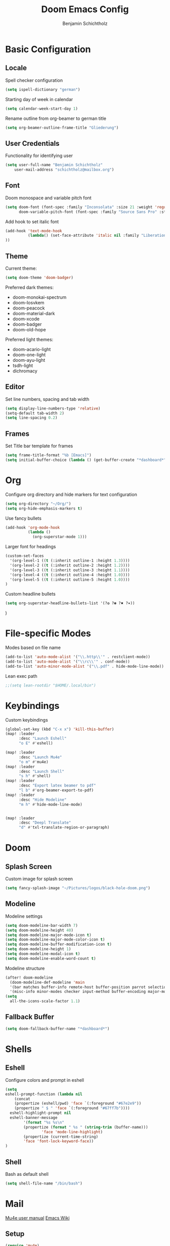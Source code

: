 #+title: Doom Emacs Config
#+author: Benjamin Schichtholz
#+email: schichtholz@mailbox.org
#+PROPERTY: header-args :tangle config.el
#+STARTUP: overview

* Basic Configuration
** Locale
Spell checker configuration
#+begin_src emacs-lisp
  (setq ispell-dictionary "german")
#+end_src

Starting day of week in calendar
#+begin_src emacs-lisp
  (setq calendar-week-start-day 1)
#+end_src

Rename outline from org-beamer to german title
#+begin_src emacs-lisp
  (setq org-beamer-outline-frame-title "Gliederung")
#+end_src
** User Credentials
Functionality for identifying user

#+begin_src emacs-lisp
  (setq user-full-name "Benjamin Schichtholz"
      user-mail-address "schichtholz@mailbox.org")
#+end_src
** Font
Doom monospace and variable pitch font
#+begin_src emacs-lisp
  (setq doom-font (font-spec :family "Inconsolata" :size 21 :weight 'regular)
        doom-variable-pitch-font (font-spec :family "Source Sans Pro" :style "Regular" :size 21 :weight 'regular))
#+end_src
Add hook to set italic font
#+begin_src emacs-lisp
  (add-hook 'text-mode-hook
            (lambda() (set-face-attribute 'italic nil :family "Liberation Mono" :height 0.9 :width 'condensed :slant 'italic)
  ))
#+end_src
** Theme
Current theme:
#+begin_src emacs-lisp
  (setq doom-theme 'doom-badger)
#+end_src

Preferred dark themes:
- doom-monokai-spectrum
- doom-Iosvkem
- doom-peacock
- doom-material-dark
- doom-xcode
- doom-badger
- doom-old-hope
Preferred light themes:
- doom-acario-light
- doom-one-light
- doom-ayu-light
- tsdh-light
- dichromacy

** Editor
Set line numbers, spacing and tab width
#+begin_src emacs-lisp
  (setq display-line-numbers-type 'relative)
  (setq-default tab-width 2)
  (setq line-spacing 0.2)
#+end_src

** Frames
Set Title bar template for frames
#+begin_src emacs-lisp
(setq frame-title-format "%b [Emacs]")
(setq initial-buffer-choice (lambda () (get-buffer-create "*dashboard*")))
#+end_src

* Org
Configure org directory and hide markers for text configuration
#+begin_src emacs-lisp
  (setq org-directory "~/Org/")
  (setq org-hide-emphasis-markers t)
#+end_src

Use fancy bullets
#+begin_src emacs-lisp
  (add-hook 'org-mode-hook
            (lambda ()
              (org-superstar-mode 1)))
#+end_src

Larger font for headings
#+begin_src emacs-lisp
  (custom-set-faces
    '(org-level-1 ((t (:inherit outline-1 :height 1.3))))
    '(org-level-2 ((t (:inherit outline-2 :height 1.2))))
    '(org-level-3 ((t (:inherit outline-3 :height 1.1))))
    '(org-level-4 ((t (:inherit outline-4 :height 1.0))))
    '(org-level-5 ((t (:inherit outline-5 :height 1.0))))
  )
#+end_src

Custom headline bullets
#+begin_src emacs-lisp
   (setq org-superstar-headline-bullets-list '(?❂ ?✽ ?⯍ ?✶))
#+end_src
)
* File-specific Modes
:PROPERTIES:
:ID:       273cf0cc-3c65-484a-a3e6-f6fc6342a384
:END:
Modes based on file name
#+begin_src emacs-lisp
  (add-to-list 'auto-mode-alist '("\\.http\\'" . restclient-mode))
  (add-to-list 'auto-mode-alist '("\\rc\\'" . conf-mode))
  (add-to-list 'auto-minor-mode-alist '("\\.pdf" . hide-mode-line-mode))
#+end_src

Lean exec path
#+begin_src emacs-lisp
;;(setq lean-rootdir "$HOME/.local/bin")
#+end_src

* Keybindings
Custom keybindings
#+begin_src emacs-lisp
  (global-set-key (kbd "C-x x") 'kill-this-buffer)
  (map! :leader
        :desc "Launch Eshell"
        "o E" #'eshell)

  (map! :leader
        :desc "Launch Mu4e"
        "o m" #'mu4e)
  (map! :leader
        :desc "Launch Shell"
        "s h" #'shell)
  (map! :leader
        :desc "Export latex beamer to pdf"
        "l b" #'org-beamer-export-to-pdf)
  (map! :leader
        :desc "Hide Modeline"
        "m h" #'hide-mode-line-mode)


  (map! :leader
        :desc "Deepl Translate"
        "d" #'txl-translate-region-or-paragraph)
#+end_src
* Doom
** Splash Screen
Custom image for splash screen
#+begin_src emacs-lisp
  (setq fancy-splash-image "~/Pictures/logos/black-hole-doom.png")
#+end_src

** Modeline
Modeline settings
#+begin_src emacs-lisp
  (setq doom-modeline-bar-width 7)
  (setq doom-modeline-height 40)
  (setq doom-modeline-major-mode-icon t)
  (setq doom-modeline-major-mode-color-icon t)
  (setq doom-modeline-buffer-modification-icon t)
  (setq doom-modeline-height 1)
  (setq doom-modeline-modal-icon t)
  (setq doom-modeline-enable-word-count t)
#+end_src

Modeline structure
#+begin_src emacs-lisp
  (after! doom-modeline
    (doom-modeline-def-modeline 'main
    '(bar matches buffer-info remote-host buffer-position parrot selection-info)
    '(misc-info minor-modes checker input-method buffer-encoding major-mode process vcs "  "))) ; <-- added padding here
  (setq
    all-the-icons-scale-factor 1.1)
#+end_src
** Fallback Buffer
#+begin_src emacs-lisp
(setq doom-fallback-buffer-name "*dashboard*")
#+end_src

* Shells
** Eshell
Configure colors and prompt in eshell
#+begin_src emacs-lisp
  (setq
  eshell-prompt-function (lambda nil
      (concat
      (propertize (eshell/pwd) 'face `(:foreground "#67e2e9"))
      (propertize " $ " 'face `(:foreground "#67ff7b"))))
    eshell-highlight-prompt nil
    eshell-banner-message
          '(format "%s %s\n"
          (propertize (format " %s " (string-trim (buffer-name)))
                  'face 'mode-line-highlight)
          (propertize (current-time-string)
          'face 'font-lock-keyword-face))
  )
#+end_src
** Shell
Bash as default shell
#+begin_src emacs-lisp
  (setq shell-file-name "/bin/bash")
#+end_src
* Mail
[[https://www.djcbsoftware.nl/code/mu/mu4e/index.html][Mu4e user manual]]
[[https://www.emacswiki.org/emacs/mu4e][Emacs Wiki]]
** Setup
#+begin_src emacs-lisp
  (require 'mu4e)
  (setq mail-user-agent 'mu4e-user-agent
        mu4e-use-fancy-chars t
        mu4e-view-show-images t
        mu4e-context-policy 'pick-first
        mu4e-confirm-quit nil
        mu4e-change-filenames-when-moving t
        mu4e-attachment-dir "/home/ben/Downloads"
        mu4e-main-buffer-name "mails")
#+end_src

Fix evil collection error
#+begin_src emacs-lisp
;; (remove-hook 'mu4e-main-mode-hook 'evil-collection-mu4e-update-main-view)
#+end_src

Frequently used maildirs
#+begin_src emacs-lisp
(setq   mu4e-maildir-shortcuts
    '((:maildir "/KIT/INBOX" :key ?k)
      (:maildir "/Mailbox/INBOX"   :key ?m)
      (:maildir "/Mailbox/INBOX/Fachschaft"   :key ?e)
      (:maildir "/Mailbox/INBOX/Bahn"   :key ?b)
      (:maildir "/KIT/UTO"    :key ?u)
      (:maildir "/KIT/Franz"    :key ?f)))
#+end_src
** Accounts
[[https://www.djcbsoftware.nl/code/mu/mu4e/Multiple-accounts.html][Multiple Accounts]]
*** Contexts
#+begin_src emacs-lisp
  (setq mu4e-contexts
        `(,(make-mu4e-context
            :name "Mailbox"
            :match-func (lambda (msg)
                          (when msg
                            (string-prefix-p "/Mailbox" (mu4e-message-field msg :maildir))))
            :vars '((user-mail-address . "schichtholz@mailbox.org")
                    (mu4e-trash-folder . "/Mailbox/Trash")
                    (mu4e-refile-folder . "/Mailbox/Archive")
                    (mu4e-sent-folder . "/Mailbox/Sent")
                    (mu4e-drafts-folder . "/Mailbox/Drafts"))),

        (make-mu4e-context
            :name "KIT"
            :match-func (lambda (msg)
                            (when msg
                            (string-prefix-p "/KIT" (mu4e-message-field msg :maildir))))
            :vars '((user-mail-address . "benjamin.schichtholz@student.kit.edu")
                    (mu4e-trash-folder . "/KIT/Gel&APY-schte Elemente")
                    (mu4e-refile-folder . "/KIT/Journal")
                    (mu4e-sent-folder . "/KIT/Gesendete Elemente")
                    (mu4e-drafts-folder . "/KIT/Entw&APw-rfe")))))
#+end_src

*** SMTP
#+begin_src emacs-lisp
(defvar my-mu4e-account-alist
  '(("Mailbox"
     (mu4e-sent-folder "/Mailbox/Sent")
     (mu4e-drafts-folder "/Mailbox/Drafts")
     (user-mail-address "schichtholz@mailbox.org")
     (smtpmail-default-smtp-server "smtp.mailbox.org")
     (smtpmail-local-domain "mailbox.org")
     (smtpmail-smtp-user "schichtholz@mailbox.org")
     (smtpmail-smtp-server "smtp.mailbox.org")
     (smtpmail-stream-type starttls)
     (smtpmail-smtp-service 587))
    ("KIT"
     (mu4e-sent-folder "/KIT/Gesendete Elemente")
     (mu4e-drafts-folder "/KIT/Entw&APw-rfe")
     (user-mail-address "benjamin.schichtholz@student.kit.edu")
     (smtpmail-default-smtp-server "smtp.kit.edu")
     (smtpmail-local-domain "smtp.kit.edu")
     (smtpmail-smtp-user "upqgd@student.kit.edu")
     (smtpmail-smtp-server "smtp.kit.edu")
     (smtpmail-stream-type starttls)
     (smtpmail-smtp-service 587))))
#+end_src

Dynamic function to select account
#+begin_src emacs-lisp
(defun my-mu4e-set-account ()
  "Set the account for composing a message."
  (let* ((account
          (if mu4e-compose-parent-message
              (let ((maildir (mu4e-message-field mu4e-compose-parent-message :maildir)))
                (string-match "/\\(.*?\\)/" maildir)
                (match-string 1 maildir))
            (completing-read (format "Compose with account: (%s) "
                                     (mapconcat #'(lambda (var) (car var))
                                                my-mu4e-account-alist "/"))
                             (mapcar #'(lambda (var) (car var)) my-mu4e-account-alist)
                             nil t nil nil (caar my-mu4e-account-alist))))
         (account-vars (cdr (assoc account my-mu4e-account-alist))))
    (if account-vars
        (mapc #'(lambda (var)
                  (set (car var) (cadr var)))
              account-vars)
      (error "No email account found"))))
#+end_src

Add function to hook
#+begin_src emacs-lisp
(add-hook 'mu4e-compose-pre-hook 'my-mu4e-set-account)
#+end_src
** Fetch new Mail
Command for retrieving new emails
#+begin_src emacs-lisp
  (setq mu4e-get-mail-command "mbsync -a")
#+end_src

Update interval
#+begin_src emacs-lisp
  (setq mu4e-update-interval 300)
#+end_src
** Compose
Mail Composition Org Options
#+begin_src emacs-lisp
(setq org-msg-options "html-postamble:nil H:5 num:nil ^:{} toc:nil author:nil email:nil \\n:t"
  org-msg-startup "hidestars indent inlineimages"
  org-msg-default-alternatives '((new . (text))
  (reply-to-html . (text html))
  (reply-to-text . (text)))
  org-msg-convert-citation t
)
(org-msg-mode)
#+end_src

Message Signature
#+begin_src emacs-lisp
  (setq mu4e-compose-signature "Mit freundlichen Grüßen,\nBenjamin Schichtholz")
  (setq mu4e-compose-signature-auto-include nil)
#+end_src

* Translation
Connect to deepl api
#+begin_src emacs-lisp
(require 'txl)
(setq txl-languages '(EN-GB . FR))
(setq txl-deepl-api-key "424c308a-a3cb-343c-840d-9c905fbd640d:fx")
(setq txl-deepl-api-url "https://api-free.deepl.com/v2/translate")
#+end_src

* Programming
  Use Kotlin LSP
  #+begin_src emacs-lisp
  (setq  lsp-clients-kotlin-server-executable "~/Code/kotlin-language-server/server/build/install/server/bin/kotlin-language-server")
  #+end_src

* Dashboard
[[https://github.com/emacs-dashboard/emacs-dashboard][Extensible Emacs Start Screen]]
#+begin_src emacs-lisp
(require 'dashboard)
(dashboard-setup-startup-hook)
(setq dashboard-banner-logo-title "Ben's Emacs")
(setq dashboard-startup-banner "~/Pictures/logos/Tux_78.png")
(setq dashboard-center-content t)
(setq dashboard-set-heading-icons t)
(setq dashboard-set-file-icons t)
(setq dashboard-set-navigator t)
#+end_src

#+begin_src emacs-lisp
(setq dashboard-items '((recents  . 5)
                        (bookmarks . 5)
                        (projects . 5)))
#+end_src

